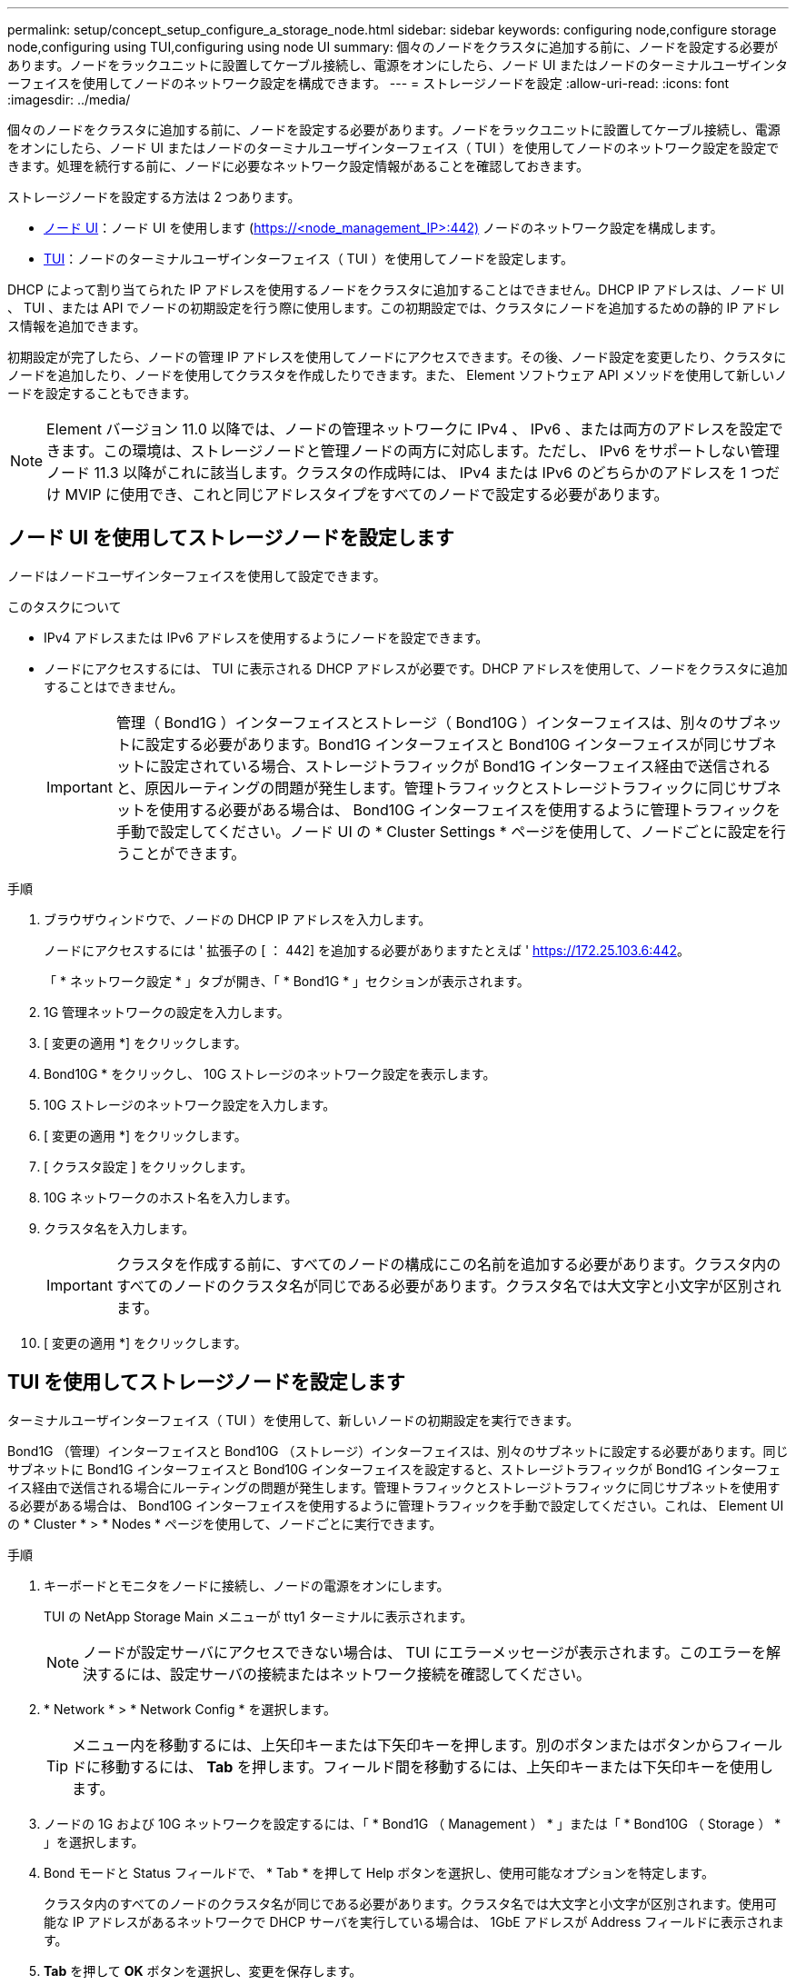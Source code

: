 ---
permalink: setup/concept_setup_configure_a_storage_node.html 
sidebar: sidebar 
keywords: configuring node,configure storage node,configuring using TUI,configuring using node UI 
summary: 個々のノードをクラスタに追加する前に、ノードを設定する必要があります。ノードをラックユニットに設置してケーブル接続し、電源をオンにしたら、ノード UI またはノードのターミナルユーザインターフェイスを使用してノードのネットワーク設定を構成できます。 
---
= ストレージノードを設定
:allow-uri-read: 
:icons: font
:imagesdir: ../media/


[role="lead"]
個々のノードをクラスタに追加する前に、ノードを設定する必要があります。ノードをラックユニットに設置してケーブル接続し、電源をオンにしたら、ノード UI またはノードのターミナルユーザインターフェイス（ TUI ）を使用してノードのネットワーク設定を設定できます。処理を続行する前に、ノードに必要なネットワーク設定情報があることを確認しておきます。

ストレージノードを設定する方法は 2 つあります。

* <<Configure a storage node using the per-node UI,ノード UI>>：ノード UI を使用します (https://<node_management_IP>:442)[] ノードのネットワーク設定を構成します。
* <<Configure a storage node using the TUI,TUI>>：ノードのターミナルユーザインターフェイス（ TUI ）を使用してノードを設定します。


DHCP によって割り当てられた IP アドレスを使用するノードをクラスタに追加することはできません。DHCP IP アドレスは、ノード UI 、 TUI 、または API でノードの初期設定を行う際に使用します。この初期設定では、クラスタにノードを追加するための静的 IP アドレス情報を追加できます。

初期設定が完了したら、ノードの管理 IP アドレスを使用してノードにアクセスできます。その後、ノード設定を変更したり、クラスタにノードを追加したり、ノードを使用してクラスタを作成したりできます。また、 Element ソフトウェア API メソッドを使用して新しいノードを設定することもできます。


NOTE: Element バージョン 11.0 以降では、ノードの管理ネットワークに IPv4 、 IPv6 、または両方のアドレスを設定できます。この環境は、ストレージノードと管理ノードの両方に対応します。ただし、 IPv6 をサポートしない管理ノード 11.3 以降がこれに該当します。クラスタの作成時には、 IPv4 または IPv6 のどちらかのアドレスを 1 つだけ MVIP に使用でき、これと同じアドレスタイプをすべてのノードで設定する必要があります。



== ノード UI を使用してストレージノードを設定します

ノードはノードユーザインターフェイスを使用して設定できます。

.このタスクについて
* IPv4 アドレスまたは IPv6 アドレスを使用するようにノードを設定できます。
* ノードにアクセスするには、 TUI に表示される DHCP アドレスが必要です。DHCP アドレスを使用して、ノードをクラスタに追加することはできません。
+

IMPORTANT: 管理（ Bond1G ）インターフェイスとストレージ（ Bond10G ）インターフェイスは、別々のサブネットに設定する必要があります。Bond1G インターフェイスと Bond10G インターフェイスが同じサブネットに設定されている場合、ストレージトラフィックが Bond1G インターフェイス経由で送信されると、原因ルーティングの問題が発生します。管理トラフィックとストレージトラフィックに同じサブネットを使用する必要がある場合は、 Bond10G インターフェイスを使用するように管理トラフィックを手動で設定してください。ノード UI の * Cluster Settings * ページを使用して、ノードごとに設定を行うことができます。



.手順
. ブラウザウィンドウで、ノードの DHCP IP アドレスを入力します。
+
ノードにアクセスするには ' 拡張子の [ ： 442] を追加する必要がありますたとえば ' https://172.25.103.6:442[]。

+
「 * ネットワーク設定 * 」タブが開き、「 * Bond1G * 」セクションが表示されます。

. 1G 管理ネットワークの設定を入力します。
. [ 変更の適用 *] をクリックします。
. Bond10G * をクリックし、 10G ストレージのネットワーク設定を表示します。
. 10G ストレージのネットワーク設定を入力します。
. [ 変更の適用 *] をクリックします。
. [ クラスタ設定 ] をクリックします。
. 10G ネットワークのホスト名を入力します。
. クラスタ名を入力します。
+

IMPORTANT: クラスタを作成する前に、すべてのノードの構成にこの名前を追加する必要があります。クラスタ内のすべてのノードのクラスタ名が同じである必要があります。クラスタ名では大文字と小文字が区別されます。

. [ 変更の適用 *] をクリックします。




== TUI を使用してストレージノードを設定します

ターミナルユーザインターフェイス（ TUI ）を使用して、新しいノードの初期設定を実行できます。

Bond1G （管理）インターフェイスと Bond10G （ストレージ）インターフェイスは、別々のサブネットに設定する必要があります。同じサブネットに Bond1G インターフェイスと Bond10G インターフェイスを設定すると、ストレージトラフィックが Bond1G インターフェイス経由で送信される場合にルーティングの問題が発生します。管理トラフィックとストレージトラフィックに同じサブネットを使用する必要がある場合は、 Bond10G インターフェイスを使用するように管理トラフィックを手動で設定してください。これは、 Element UI の * Cluster * > * Nodes * ページを使用して、ノードごとに実行できます。

.手順
. キーボードとモニタをノードに接続し、ノードの電源をオンにします。
+
TUI の NetApp Storage Main メニューが tty1 ターミナルに表示されます。

+

NOTE: ノードが設定サーバにアクセスできない場合は、 TUI にエラーメッセージが表示されます。このエラーを解決するには、設定サーバの接続またはネットワーク接続を確認してください。

. * Network * > * Network Config * を選択します。
+

TIP: メニュー内を移動するには、上矢印キーまたは下矢印キーを押します。別のボタンまたはボタンからフィールドに移動するには、 *Tab* を押します。フィールド間を移動するには、上矢印キーまたは下矢印キーを使用します。

. ノードの 1G および 10G ネットワークを設定するには、「 * Bond1G （ Management ） * 」または「 * Bond10G （ Storage ） * 」を選択します。
. Bond モードと Status フィールドで、 * Tab * を押して Help ボタンを選択し、使用可能なオプションを特定します。
+
クラスタ内のすべてのノードのクラスタ名が同じである必要があります。クラスタ名では大文字と小文字が区別されます。使用可能な IP アドレスがあるネットワークで DHCP サーバを実行している場合は、 1GbE アドレスが Address フィールドに表示されます。

. *Tab* を押して *OK* ボタンを選択し、変更を保存します。
+
ノードが保留状態になり、既存のクラスタまたは新しいクラスタに追加できます。





== 詳細については、こちらをご覧ください

* https://www.netapp.com/data-storage/solidfire/documentation["SolidFire and Element Resources ページにアクセスします"^]
* https://docs.netapp.com/us-en/vcp/index.html["vCenter Server 向け NetApp Element プラグイン"^]


